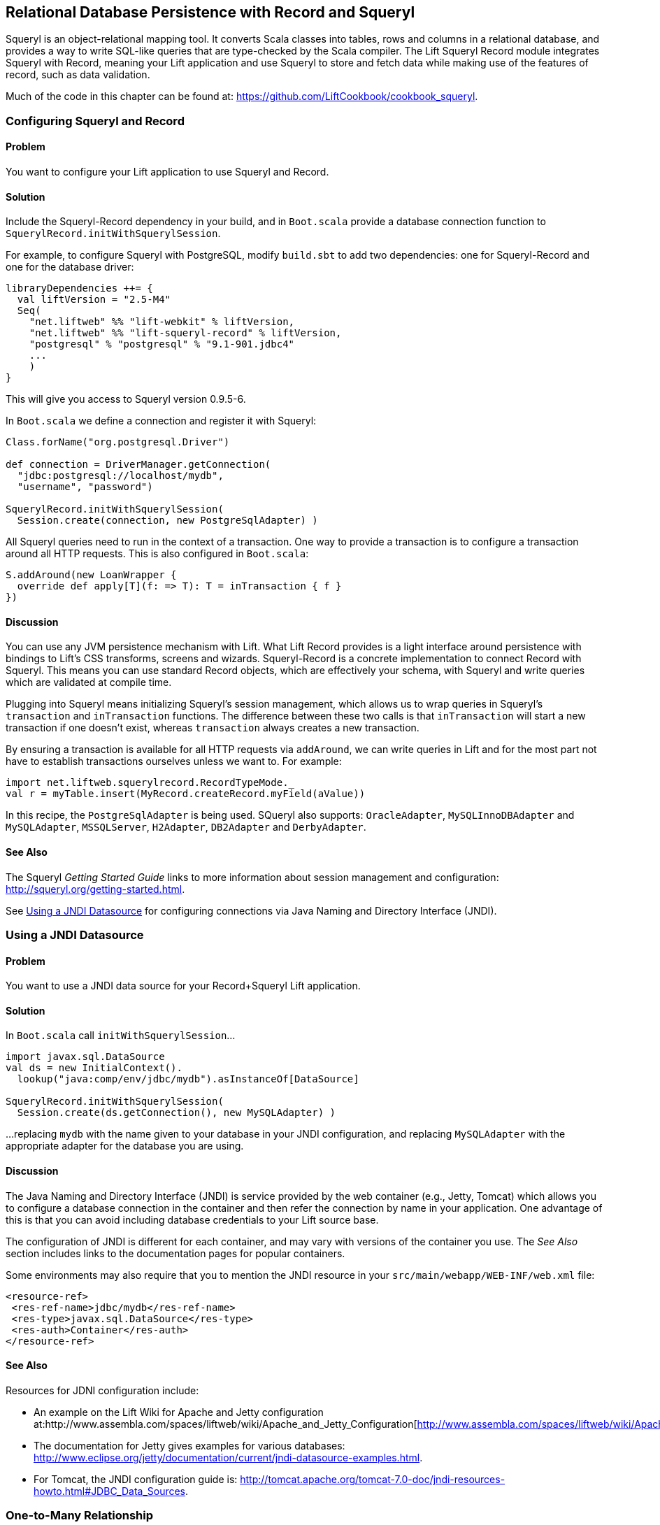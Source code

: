 [[Squeryl]]
Relational Database Persistence with Record and Squeryl
-------------------------------------------------------

Squeryl is an object-relational mapping tool.  It converts Scala classes into tables, rows and columns in a relational database, and provides a way to write SQL-like queries that are type-checked by the Scala compiler. The Lift Squeryl Record module integrates Squeryl with Record, meaning your Lift application and use Squeryl to store and fetch data while making use of the features of record, such as data validation.

Much of the code in this chapter can be found at: https://github.com/LiftCookbook/cookbook_squeryl[https://github.com/LiftCookbook/cookbook_squeryl].

[[ConfiguringSqueryl]]
Configuring Squeryl and Record
~~~~~~~~~~~~~~~~~~~~~~~~~~~~~~

Problem
^^^^^^^

You want to configure your Lift application to use Squeryl and Record.

Solution
^^^^^^^^

Include the Squeryl-Record dependency in your build, and in `Boot.scala` provide a database connection function to `SquerylRecord.initWithSquerylSession`.

For example, to configure Squeryl with PostgreSQL, modify `build.sbt` to add two dependencies: one for Squeryl-Record and one for the database driver:

[source, scala]
---------------------------------------------------------------
libraryDependencies ++= {
  val liftVersion = "2.5-M4"
  Seq(
    "net.liftweb" %% "lift-webkit" % liftVersion,
    "net.liftweb" %% "lift-squeryl-record" % liftVersion,
    "postgresql" % "postgresql" % "9.1-901.jdbc4"
    ...
    )
}
---------------------------------------------------------------

This will give you access to Squeryl version 0.9.5-6.

In `Boot.scala` we define a connection and register it with Squeryl:

[source, scala]
---------------------------------------------------------------
Class.forName("org.postgresql.Driver")

def connection = DriverManager.getConnection(
  "jdbc:postgresql://localhost/mydb",
  "username", "password")

SquerylRecord.initWithSquerylSession(
  Session.create(connection, new PostgreSqlAdapter) )

---------------------------------------------------------------

All Squeryl queries need to run in the context of a transaction.  One way to provide a transaction is to configure
a transaction around all HTTP requests. This is also configured in `Boot.scala`:

[source, scala]
---------------------------------------------------------------
S.addAround(new LoanWrapper {
  override def apply[T](f: => T): T = inTransaction { f }
})
---------------------------------------------------------------


Discussion
^^^^^^^^^^

You can use any JVM persistence mechanism with Lift. What Lift Record provides is a light interface around persistence with bindings to Lift's CSS transforms, screens and wizards. Squeryl-Record is a concrete implementation to connect Record with Squeryl.  This means you can use standard Record objects, which are effectively your schema, with Squeryl and write queries which are validated at compile time.

Plugging into Squeryl means initializing Squeryl's session management, which allows us to wrap queries in Squeryl's `transaction` and `inTransaction` functions.  The difference between these two calls is that `inTransaction` will start a new transaction if one doesn't exist, whereas `transaction` always creates a new transaction.

By ensuring a transaction is available for all HTTP requests via `addAround`, we can write queries in Lift and for the most part not have to establish transactions ourselves unless we want to.  For example:

[source,scala]
------------------------------------------------------------
import net.liftweb.squerylrecord.RecordTypeMode._
val r = myTable.insert(MyRecord.createRecord.myField(aValue))
------------------------------------------------------------

In this recipe, the `PostgreSqlAdapter` is being used. SQueryl also supports: `OracleAdapter`, `MySQLInnoDBAdapter` and `MySQLAdapter`, `MSSQLServer`, `H2Adapter`, `DB2Adapter` and `DerbyAdapter`.


See Also
^^^^^^^^

The Squeryl _Getting Started Guide_ links to more information about session management and configuration: http://squeryl.org/getting-started.html[http://squeryl.org/getting-started.html].

See <<SquerylJNDI>> for configuring connections via Java Naming and Directory Interface (JNDI).



[[SquerylJNDI]]
Using a JNDI Datasource
~~~~~~~~~~~~~~~~~~~~~~~

Problem
^^^^^^^

You want to use a JNDI data source for your Record+Squeryl Lift
application.

Solution
^^^^^^^^

In `Boot.scala` call `initWithSquerylSession`...

[source,scala]
------------------------------------------------------------
import javax.sql.DataSource
val ds = new InitialContext().
  lookup("java:comp/env/jdbc/mydb").asInstanceOf[DataSource]

SquerylRecord.initWithSquerylSession(
  Session.create(ds.getConnection(), new MySQLAdapter) )
------------------------------------------------------------

...replacing `mydb` with the name given to your database in your JNDI
configuration, and replacing `MySQLAdapter` with the appropriate adapter
for the database you are using.

Discussion
^^^^^^^^^^

The Java Naming and Directory Interface (JNDI) is service provided by
the web container (e.g., Jetty, Tomcat) which allows you to
configure a database connection in the container and then refer the
connection by name in your application. One advantage of this is that
you can avoid including database credentials to your Lift source base.

The configuration of JNDI is different for each container, and may vary
with versions of the container you use. The _See Also_ section includes
links to the documentation pages for popular containers.

Some environments may also require that you to mention the JNDI resource
in your `src/main/webapp/WEB-INF/web.xml` file:

[source,xml]
------------------------------------------
<resource-ref>
 <res-ref-name>jdbc/mydb</res-ref-name>
 <res-type>javax.sql.DataSource</res-type>
 <res-auth>Container</res-auth>
</resource-ref>
------------------------------------------


See Also
^^^^^^^^

Resources for JDNI configuration include:

* An example on the Lift Wiki for Apache and Jetty configuration at:http://www.assembla.com/spaces/liftweb/wiki/Apache_and_Jetty_Configuration[http://www.assembla.com/spaces/liftweb/wiki/Apache_and_Jetty_Configuration].

* The documentation for Jetty gives examples for various databases: http://www.eclipse.org/jetty/documentation/current/jndi-datasource-examples.html[http://www.eclipse.org/jetty/documentation/current/jndi-datasource-examples.html].

* For Tomcat, the JNDI configuration guide is: http://tomcat.apache.org/tomcat-7.0-doc/jndi-resources-howto.html#JDBC_Data_Sources[http://tomcat.apache.org/tomcat-7.0-doc/jndi-resources-howto.html#JDBC_Data_Sources].


[[SquerylyOneToMany]]
One-to-Many Relationship
~~~~~~~~~~~~~~~~~~~~~~~~

Problem
^^^^^^^

You want to model a one-to-many relationship, such as a satellite belonging to a single planet, but a planet possibly having many satellites.

Solution
^^^^^^^^

Use Squeryl's `oneToManyRelation` in your schema, and on your Lift model include a reference from the satellite to the planet.

The objective is to model the relationship as shown in <<SquerylPlanetOneToManyFigure>>.

[[SquerylPlanetOneToManyFigure]]
.One planet may have many setellites, but a satellite has one planet.
image::images/planets.png[width=640]

In code:

[source, scala]
-----------------------------------------------------------
package code.model

import org.squeryl.Schema
import net.liftweb.record.{MetaRecord, Record}
import net.liftweb.squerylrecord.KeyedRecord
import net.liftweb.record.field.{StringField, LongField}
import net.liftweb.squerylrecord.RecordTypeMode._

object MySchema extends Schema {

  val planets = table[Planet]
  val satellites = table[Satellite]

  val planetToSatellites = oneToManyRelation(planets, satellites).
    via((p,s) => p.id === s.planetId)

  on(satellites) { s =>
    declare(s.planetId defineAs indexed("planet_idx"))
  }

  class Planet extends Record[Planet] with KeyedRecord[Long] {
    override def meta = Planet
    override val idField = new LongField(this)
    val name = new StringField(this, 256)
    lazy val satellites = MySchema.planetToSatellites.left(this)
  }

  object Planet extends Planet with MetaRecord[Planet]

  class Satellite extends Record[Satellite] with KeyedRecord[Long] {
     override def meta = Satellite
     override val idField = new LongField(this)
     val name = new StringField(this, 256)
     val planetId = new LongField(this)
     lazy val planet = MySchema.planetToSatellites.right(this)
  }

  object Satellite extends Satellite with MetaRecord[Satellite]

}
-----------------------------------------------------------

This schema defines the two tables based on the Record classes, and establishes a one-to-many relation based one (`via`) the `planetId` in the Satellite table.  This allows Squeryl to constrain the `planetId` to reference an existing record in the `Planet` table with a foreign key.

This can be seen in the schema generated by Squeryl:

[source, sql]
-----------------------------------------------------------
-- table declarations :
create table Planet (
    name varchar(256) not null,
    idField bigint not null primary key auto_increment
  );
create table Satellite (
    name varchar(256) not null,
    idField bigint not null primary key auto_increment,
    planetId bigint not null
  );
-- indexes on Satellite
create index planet_idx on Satellite (planetId);
-- foreign key constraints :
alter table Satellite add constraint SatelliteFK1 foreign key (planetId)
  references Planet(idField);
-----------------------------------------------------------

An index called `planet_idx` is declared on the `planetId` field to improve query performance during joins.

Finally we make use of the `planetToSatellites.left` and `right` methods to establish lookup queries.  We can demonstrate their use by inserting example data and running the queries:

[source, scala]
-----------------------------------------------------------
inTransaction {

  code.model.MySchema.create
  org.squeryl.Session.currentSession.setLogger( s => println(s) )

  import code.model.MySchema._

  val earth = planets.insert(Planet.createRecord.name("Earth"))
  val mars = planets.insert(Planet.createRecord.name("Mars"))

  // `.save` as a short-hand for `satellite.insert` when we don't need
  // to immediately reference the record (`save` returns `unit`).
  Satellite.createRecord.name("The Moon").planetId(earth.idField.is).save
  Satellite.createRecord.name("Phobos").planetId(mars.idField.is).save

  val deimos = satellites.insert(
    Satellite.createRecord.name("Deimos").planetId(mars.idField.is) )

  println("Deimos orbits: "+deimos.planet.single.name.is)
  println("Moons of Mars are: "+mars.satellites.map(_.name.is))

}
-----------------------------------------------------------

Running this code produce the output:

-----------------------------------------------------------
Deimos orbits: Mars
Moons of Mars are: List(Phobos, Deimos)
-----------------------------------------------------------


Discussion
~~~~~~~~~~

The `planetToSatellites.left` method is not a simple collection of `Satellite` objects.  It's a Squeryl `Query[Satellite]`, meaning you can treat it like any other kind of `Queryable[Satellite]`.  For example we could ask for those satellites of a planet that are alphabetically after "E", which for Mars would match "Phobos":

[source, scala]
-----------------------------------------------------------
mars.satellites.where(s => s.name gt "E").map(_.name)
-----------------------------------------------------------

The `left` method result is also a `OneToMany[Satellite]` which adds the following methods:

* `assign` -- adds a new relationship, but does not update the database
* `associate` -- which is like `assign` but does update the database
* `deleteAll` -- to remove the relationships.

The `assign` call gives the satellite the relationship to the planet. In code:

[source, scala]
-----------------------------------------------------------
val express = Satellite.createRecord.name("Mars Express")
mars.satellites.assign(express)
express.save
-----------------------------------------------------------

The next time we query `mars.satellites` we'd find the Mars Express orbiter.  A call to `associate` would go one step further for us, making Squeryl insert or update the satellite automatically:

[source, scala]
-----------------------------------------------------------
val express = Satellite.createRecord.name("Mars Express")
mars.satellites.associate(express)
-----------------------------------------------------------

The third method, `deleteAll` does what it sounds like it should do: it would execute the following and return the number of rows removed:

[source, sql]
-----------------------------------------------------------
delete from Satellite
-----------------------------------------------------------

The right side of the one-to-many also has additional methods added by `ManyToOne[Planet]` of `assign` and `delete`.  Be aware that to delete the "one" side of a many-to-one, anything assigned to record will need to have been deleted already to avoid a database constraint error that would arise from, for example, leaving satellites referencing non-existent planets.

There is a variation of `left` and `right` that's worth knowing about.  As `left` and `right` are queries, it means each time you use them you'll be sending a new query to the database.  Squeryl refer to these forms as stateless relations.

The stateful versions of `left` and `right` look like this:

[source, scala]
-----------------------------------------------------------
class Planet extends Record[Planet] with KeyedRecord[Long] {
 ...
 lazy val satellites : StatefulOneToMany[Satellite] =
   MySchema.planetToSatellites.leftStateful(this)
}

class Satellite extends Record[Satellite] with KeyedRecord[Long] {
  ...
  lazy val planet : StatefulManyToOne[Planet] =
    MySchema.planetToSatellites.rightStateful(this)
}
-----------------------------------------------------------

This change means the results of `mars.satellites` will be cached. Subsequent calls on that instance of a `Planet` won't trigger a round trip to the database. You can still `associate` new records or `deleteAll` records which will work as you expect, but if a relationship is added or changed elsewhere you'll need to call `refresh` on the relation to see the change.

Which version should you use? That will depend on your application, but you can use both in the same record if you need to.


See Also
~~~~~~~~

Squeryl relations, and the stateful version, are documented at http://squeryl.org/relations.html[http://squeryl.org/relations.html] and http://squeryl.org/stateful-relations.html[http://squeryl.org/stateful-relations.html].


[[FieldValidation]]
Adding Validation to a Field
~~~~~~~~~~~~~~~~~~~~~~~~~~~~

Problem
^^^^^^^

You want to add validation to a field in your model, so that users are informed of missing fields or fields that aren't acceptable to your application.

Solution
^^^^^^^^

Override `validations`. For example:

[source,scala]
------------------------------------------------------------------------
val title = new StringField(this, 256) {
  override def validations = valMinLen(1, "Title cannot be blank") _ ::
    super.validations
}
------------------------------------------------------------------------

In your snippet you can check the validations:

[source,scala]
---------------------------------------------------------
val thing = MyThing.createRecord.title(title)
thing.validate match {
  case Nil =>
    // No validation problems
    S.redirectTo("/success")
  case xs => // One or more validation problems!
    S.error(xs)
}
---------------------------------------------------------

In your template, you can reference the column to show any error:

[source,html]
-----------------------------------------------------------------------
<p class="lift:Msg?id=title_id&errorClass=error">Msg to appear here</p>
-----------------------------------------------------------------------

Discussion
^^^^^^^^^^

The built-in validations are:

* `valMinLen` -- validate a string is at least a given length, as shown above.
* `valMaxLen` -- validate that a string is not above a given length.
* `valRegex` -- validate a string matches the given pattern.

An example of regular expression validation would be:

[source,scala]
------------------------------------------------------------
import java.util.regex.Pattern

val url = new StringField(this, 1024) {
  override def validations =
    valRegex( Pattern.compile("^https?://.*"),
              "URLs should start http:// or https://") _ ::
    super.validations
}
------------------------------------------------------------

See Also
^^^^^^^^

The `BaseField.scala` class in the Lift source code contains the definition of the built-in `StringValidators`. Find the source at: https://github.com/lift/framework/blob/master/core/util/src/main/scala/net/liftweb/util/BaseField.scala[https://github.com/lift/framework/blob/master/core/util/src/main/scala/net/liftweb/util/BaseField.scala].



[[CustomValidation]]
Implementing Custom Validation Logic
~~~~~~~~~~~~~~~~~~~~~~~~~~~~~~~~~~~~

Problem
^^^^^^^

You want to provide your own validation logic and apply it to a field in
a record.

Solution
^^^^^^^^

Implement a function from the type of field you want to validate to
`List[FieldError]`.

As an example, consider a database of people, where we want to ensure that no-one added to the
database can have the same name. For this we need to provide a
`String => List[FieldError]` function:

[source,scala]
-------------------------------------------------------------------------
class Person private () extends Record[Person] with KeyedRecord[Person] {

  override def meta = Person

  @Column(name = "id")
  override val idField = new LongField(this)

  val name = new StringField(this, 100) {
    override def validations =
      valUnique("Please change your name :-)") _ :: super.validations
  }

  def valUnique(errorMsg: ⇒ String)(name: String): List[FieldError] =
    Person.byName(name) match {
      case Some(name) => FieldError(this.name, errorMsg) :: Nil
      case _ => Nil
  }

}
-------------------------------------------------------------------------

Discussion
^^^^^^^^^^

By convention validation functions have two argument lists: the first
for the error message; the second to receive the value to validate. This
allows you to easily re-use your validation function on other fields.

The `FieldError` you return needs to know the field it applies to as
well as the message to display. In the example the field is `name`, but
we've used `this.name` to avoid confusion with the `Some(name)` in the
pattern match or the `name` passed as an argument to `valUnique`.

In case you're wondering, the implementation of `Person.byName` might
be:

[source,scala]
---------------------------------------------
def byName(name: String) =
  from(YourSchema.people)
  (p => where(lower(p.name) === lower(name))
  select (l)).headOption
---------------------------------------------

See Also
^^^^^^^^

<<FieldValidation>> discusses field validation and the built-in validations.



Modify a field value before it is set
~~~~~~~~~~~~~~~~~~~~~~~~~~~~~~~~~~~~~

Problem
^^^^^^^

You want to modify the value of a field, so the value in your model is
the modified version.

Solution
^^^^^^^^

Override `setFilter`. For example, to remove leading and trailing
whitespace entered by the user:

[source,scala]
-----------------------------------------------------
val title = new StringField(this, 256) {
   override def setFilter = trim _ :: super.setFilter
}
-----------------------------------------------------

Discussion
^^^^^^^^^^

The built-in filters are:

* `crop` -- enforces the field's min and max length by truncation.
* `trim` -- applies `String.trim` to the field value.
* `toUpper` and `toLower` -- change the case of the field value.
* `removeRegExChars` -- removes matching regular expression characters.
* `notNull` -- coverts null values to an empty string.

See Also
^^^^^^^^

* Source for https://github.com/lift/framework/blob/master/core/util/src/main/scala/net/liftweb/util/BaseField.scala[BaseField.scala] which includes the definition of the filters.

Put a random value in a column
~~~~~~~~~~~~~~~~~~~~~~~~~~~~~~

Problem
^^^^^^^

You need a column to hold a random value.

Solution
^^^^^^^^

Use `UniqueIdField`:

[source,scala]
--------------------------------------------
val myColumn = new UniqueIdField(this,32) {}
--------------------------------------------

The size value, 32 in this example, controls the number of characters in
the random field.

Discussion
^^^^^^^^^^

The field is a kind of `StringField` and the default value for the field
comes from `StringHelpers.randomString`.

Note the `{}` in the example: this is required as `UniqueIdField` is an
abstract class.

See Also
^^^^^^^^

* Source for https://github.com/lift/framework/blob/master/core/util/src/main/scala/net/liftweb/util/StringHelpers.scala[StringHelpers].

Automatic created and updated timestamps for a Squeryl Record
~~~~~~~~~~~~~~~~~~~~~~~~~~~~~~~~~~~~~~~~~~~~~~~~~~~~~~~~~~~~~

Problem
^^^^^^^

You want created and updated fields on your records and would like them
automatically updated when a row is added or updated.

Solution
^^^^^^^^

Define the following traits:

[source,scala]
--------------------------------------------------------------
trait Created[T <: Created[T]] extends Record[T] {
  self: T =>
  val created: DateTimeField[T] = new DateTimeField(this) {
    override def defaultValue = Calendar.getInstance
  }
}

trait Updated[T <: Updated[T]] extends Record[T] {
  self: T =>

  val updated = new DateTimeField(this) {
    override def defaultValue = Calendar.getInstance
  }

  def onUpdate = this.updated(Calendar.getInstance)

}

trait CreatedUpdated[T <: Updated[T] with Created[T]] extends
  Updated[T] with Created[T] {
    self: T =>
}
--------------------------------------------------------------

Add to your model, for example:

[source,scala]
----------------------------------------------------------
class YourRecord private () extends Record[YourRecord]
  with KeyedRecord[Long] with CreatedUpdated[YourRecord] {
    override def meta = YourRecord
    //field entries ...
}
----------------------------------------------------------

Finally, arrange for the `updated` field to be updated:

[source,scala]
-----------------------------------------------
class YourSchema extends Schema {
  ...
  override def callbacks = Seq(
    beforeUpdate[YourRecord] call {_.onUpdate}
  )
  ...
-----------------------------------------------

Discussion
^^^^^^^^^^

_This recipe requires Lift 2.5 or later._

Although there is a built in `net.lifetweb.record.LifecycleCallbacks`
trait in which allows you trigger behaviour onUpdate, afterDelete and so
on, it is only for use on individual Fields, rather than Records. As our
goal is to update the `updated` field when any part of the Record
changes, we can't use the `LiftcycleCallbacks` here.

Instead, the `CreatedUpdated` trait simplifies adding an `updated` and
`created` fields to a Record, but we do need to remember to add a hook
into the schema to ensure the `updated` value is changed when a record
is modified. This is why we set the `callbacks` on the Schema.

It should be noted that `onUpdate` is only called on full updates and
not on partial updates with Squeryl. A full update is when the object is
altered and then saved; a partial update is where you attempt to alter
many objects via a query.

If you're interested in other automations for Record, the Squery schema
callbacks also support other triggered behaviours:

* `beforeInsert` and `afterInsert`
* `afterSelect`
* `beforeUpdate` and `afterUpdate`
* `beforeDelete` and `afterDelete`

See Also
^^^^^^^^

* http://squeryl.org/inserts-updates-delete.html[Explanation of full vs
partial update in Squeryl].
* Mailing list discussion
https://groups.google.com/d/msg/liftweb/G4U14pQbZZ4/V24YvhUPvEEJ[regarding
LifecycleCallbacks].

Logging SQL
~~~~~~~~~~~

Problem
^^^^^^^

You want to see the SQL being executed by Record with Squeryl.

Solution
^^^^^^^^

Add the following anytime you have a Squeryl season, such as just before
your query:

[source,scala]
---------------------------------------------------------------
org.squeryl.Session.currentSession.setLogger( s => println(s) )
---------------------------------------------------------------

By providing a `String => Unit` function to `setLogger`, Squeryl will
execute that function with the SQL it runs. In this example, we are
simply printing the SQL to the console.

Discussion
^^^^^^^^^^

This recipe is not specific to Lift, and will work wherever you use
Squeryl.

See Also
^^^^^^^^

* Squeryl http://squeryl.org/getting-started.html[getting started] page.
* Squeryl page on http://squeryl.org/miscellaneous.html[logging the
generated SQL]

Model a column with MySQL MEDIUMTEXT
~~~~~~~~~~~~~~~~~~~~~~~~~~~~~~~~~~~~

Problem
^^^^^^^

You want to use MySQL's `MEDIUMTEXT` for a column, but `StringField`
doesn't have this option.

Solution
^^^^^^^^

Use Squeryl's `dbType`:

[source,scala]
------------------------------------------
on(mytable)(t => declare(
  t.mycolumn defineAs dbType("MEDIUMTEXT")
))
------------------------------------------

Discussion
^^^^^^^^^^

You can continue to use `StringField`, but regardless of the size you
pass, the schema will be:

[source,sql]
--------------------------------
create table mytable (
    mycolumn MEDIUMTEXT not null
);
--------------------------------

This recipe is not specific to Lift, and will work wherever you use
Squeryl.

See Also
^^^^^^^^

* Squeryl http://squeryl.org/schema-definition.html[schema defintion]
page.
* https://groups.google.com/forum/?fromgroups#!topic/liftweb/TXbDGdX54LQ[MySQL,
Squeryl and MEDIUMTEXT with Record] mailing list discussion.






MySQL Unicode Charset Encoding
~~~~~~~~~~~~~~~~~~~~~~~~~~~~~~

Problem
^^^^^^^

Some characters stored in your MySQL database are appearing as `???`.

Solution
^^^^^^^^

Ensure:

* `Boot.scala` includes: `LiftRules.early.append(_.setCharacterEncoding("UTF-8"))`
* Your JDBC connections URL includes `?useUnicode=true&characterEncoding=UTF-8`
* Your MySQL database has been created using a UTF-8 character set.

See Also
^^^^^^^^

* https://groups.google.com/forum/?fromgroups#!topic/liftweb/DL9AFyU5y2k[EMail thread on the Lift mailing list]
* https://github.com/d6y/mysql-lift-charset-test[MySQL UTF-8 test Lift app] - although it uses SBT 0.7 so is rather out of date.
* http://dev.mysql.com/doc/refman/5.6/en/connector-j-reference-configuration-properties.html[MySQL JDBC COnfiguration reference]




